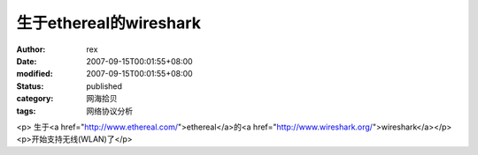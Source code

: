 
生于ethereal的wireshark
########################################


:author: rex
:date: 2007-09-15T00:01:55+08:00
:modified: 2007-09-15T00:01:55+08:00
:status: published
:category: 网海拾贝
:tags: 网络协议分析


<p>							生于<a href="http://www.ethereal.com/">ethereal</a>的<a href="http://www.wireshark.org/">wireshark</a></p><p>开始支持无线(WLAN)了</p>
